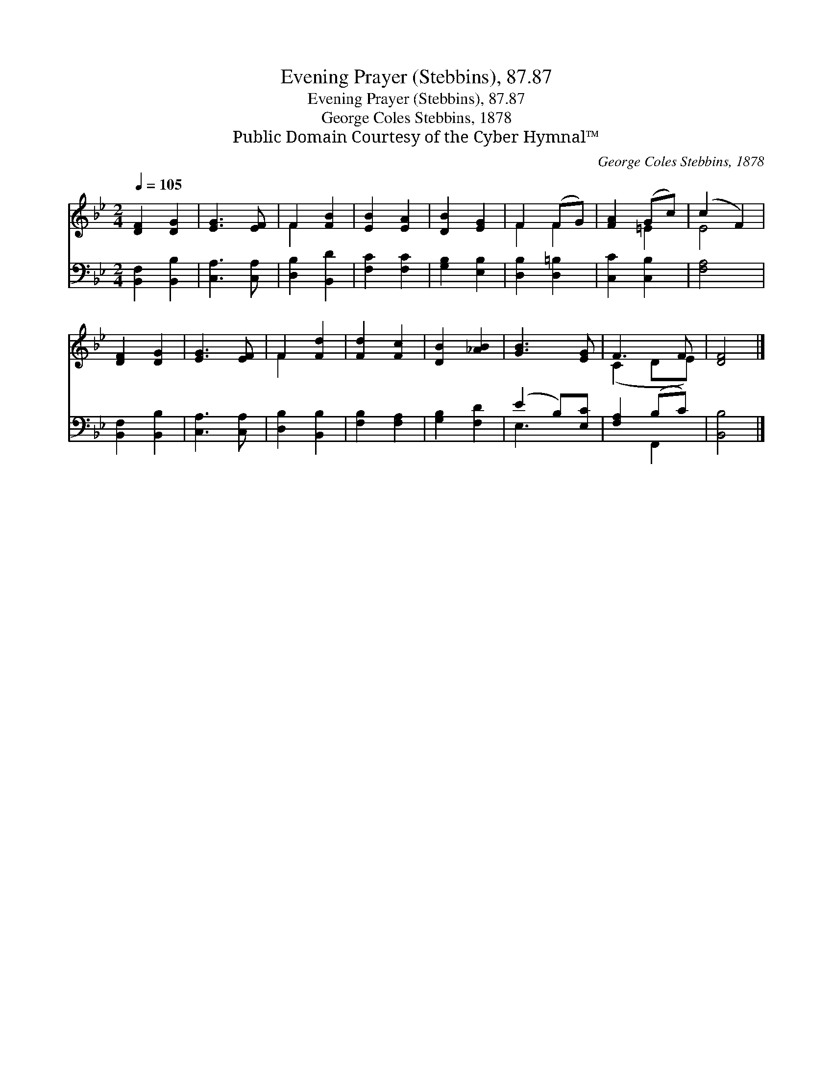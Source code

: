 X:1
T:Evening Prayer (Stebbins), 87.87
T:Evening Prayer (Stebbins), 87.87
T:George Coles Stebbins, 1878
T:Public Domain Courtesy of the Cyber Hymnal™
C:George Coles Stebbins, 1878
Z:Public Domain
Z:Courtesy of the Cyber Hymnal™
%%score ( 1 2 ) ( 3 4 )
L:1/8
Q:1/4=105
M:2/4
K:Bb
V:1 treble 
V:2 treble 
V:3 bass 
V:4 bass 
V:1
 [DF]2 [DG]2 | [EG]3 [EF] | F2 [FB]2 | [EB]2 [EA]2 | [DB]2 [EG]2 | F2 (FG) | [FA]2 (Gc) | (c2 F2) | %8
 [DF]2 [DG]2 | [EG]3 [EF] | F2 [Fd]2 | [Fd]2 [Fc]2 | [DB]2 [_AB]2 | [GB]3 [EG] | F3 F | [DF]4 |] %16
V:2
 x4 | x4 | F2 x2 | x4 | x4 | F2 F2 | x2 =E2 | E4 | x4 | x4 | F2 x2 | x4 | x4 | x4 | (C2 DE) | x4 |] %16
V:3
 [B,,F,]2 [B,,B,]2 | [C,A,]3 [C,A,] | [D,B,]2 [B,,D]2 | [F,C]2 [F,C]2 | [G,B,]2 [E,B,]2 | %5
 [D,B,]2 [D,=B,]2 | [C,C]2 [C,B,]2 | [F,A,]4 | [B,,F,]2 [B,,B,]2 | [C,A,]3 [C,A,] | %10
 [D,B,]2 [B,,B,]2 | [F,B,]2 [F,A,]2 | [G,B,]2 [F,D]2 | (E2 B,)[E,C] | [F,A,]2 (B,C) | [B,,B,]4 |] %16
V:4
 x4 | x4 | x4 | x4 | x4 | x4 | x4 | x4 | x4 | x4 | x4 | x4 | x4 | E,3 x | x2 F,,2 | x4 |] %16

